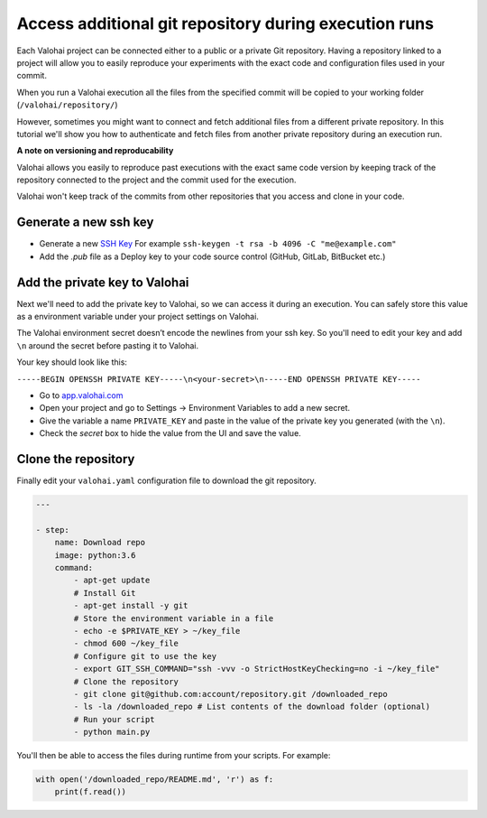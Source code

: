 .. meta::
    :description: Learn how to access additional private repositories during your execution

Access additional git repository during execution runs
==========================================================

Each Valohai project can be connected either to a public or a private Git repository. Having a repository linked to a project will allow you to easily reproduce your experiments with the exact code and configuration files used in your commit.

When you run a Valohai execution all the files from the specified commit will be copied to your working folder (``/valohai/repository/``)

However, sometimes you might want to connect and fetch additional files from a different private repository. In this tutorial we'll show you how to authenticate and fetch files from another private repository during an execution run.

.. container:: alert alert-warning

    **A note on versioning and reproducability**
    
    Valohai allows you easily to reproduce past executions with the exact same code version by keeping track of the repository connected to the project and the commit used for the execution.
    
    Valohai won't keep track of the commits from other repositories that you access and clone in your code.

..


Generate a new ssh key
^^^^^^^^^^^^^^^^^^^^^^^^

- Generate a new `SSH Key <https://www.ssh.com/ssh/keygen/>`_ For example ``ssh-keygen -t rsa -b 4096 -C "me@example.com"``
- Add the `.pub` file as a Deploy key to your code source control (GitHub, GitLab, BitBucket etc.)

Add the private key to Valohai
^^^^^^^^^^^^^^^^^^^^^^^^^^^^^^^^

Next we'll need to add the private key to Valohai, so we can access it during an execution. You can safely store this value as a environment variable under your project settings on Valohai.

.. container:: alert alert-warning

    The Valohai environment secret doesn’t encode the newlines from your ssh key. So you'll need to edit your key and add ``\n`` around the secret before pasting it to Valohai.
    
    Your key should look like this:
    
    ``-----BEGIN OPENSSH PRIVATE KEY-----\n<your-secret>\n-----END OPENSSH PRIVATE KEY-----``

..

* Go to `app.valohai.com <https://app.valohai.com>`_
* Open your project and go to Settings -> Environment Variables to add a new secret.
* Give the variable a name ``PRIVATE_KEY`` and paste in the value of the private key you generated (with the ``\n``).
* Check the *secret* box to hide the value from the UI and save the value.

Clone the repository
^^^^^^^^^^^^^^^^^^^^^^^^

Finally edit your ``valohai.yaml`` configuration file to download the git repository.

.. code:: yaml

    ---

    - step:
        name: Download repo
        image: python:3.6
        command:
            - apt-get update
            # Install Git
            - apt-get install -y git
            # Store the environment variable in a file
            - echo -e $PRIVATE_KEY > ~/key_file
            - chmod 600 ~/key_file
            # Configure git to use the key
            - export GIT_SSH_COMMAND="ssh -vvv -o StrictHostKeyChecking=no -i ~/key_file"
            # Clone the repository
            - git clone git@github.com:account/repository.git /downloaded_repo 
            - ls -la /downloaded_repo # List contents of the download folder (optional)
            # Run your script
            - python main.py

..

You'll then be able to access the files during runtime from your scripts. For example:

.. code:: python

    with open('/downloaded_repo/README.md', 'r') as f:
        print(f.read())

..
